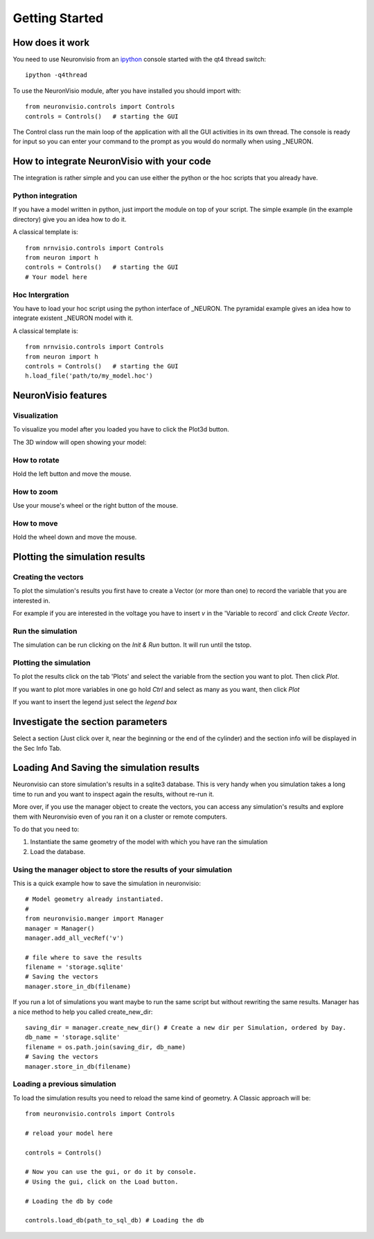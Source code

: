***************
Getting Started
***************

How does it work
================

You need to use Neuronvisio from an ipython_ console started with the qt4 thread switch::

    ipython -q4thread

.. _ipython: http://ipython.scipy.org/

To use the NeuronVisio module, after you have installed you should import with::

    from neuronvisio.controls import Controls 
    controls = Controls()   # starting the GUI

The Control class run the main loop of the application with all the GUI activities
in its own thread. The console is ready for input so you can enter your command to 
the prompt as you would do normally when using _NEURON.

.. NEURON: http://www.neuron.yale.edu/neuron/

How to integrate NeuronVisio with your code
===========================================

The integration is rather simple and you can use either the python or the hoc 
scripts that you already have.

Python integration
------------------

If you have a model written in python, just import the module on top of your 
script. The simple example (in the example directory) give you an idea how to do 
it.

A classical template is::

    from nrnvisio.controls import Controls
    from neuron import h 
    controls = Controls()   # starting the GUI
    # Your model here

Hoc Intergration
----------------

You have to load your hoc script using the python interface of _NEURON. 
The pyramidal example gives an idea how to integrate existent _NEURON model 
with it.

A classical template is::

    from nrnvisio.controls import Controls
    from neuron import h 
    controls = Controls()   # starting the GUI
    h.load_file('path/to/my_model.hoc')

NeuronVisio features
====================

Visualization
-------------

To visualize you model after you loaded you have to click the Plot3d button.

.. image:: images/Neuronvisio_Controls.png
    

The 3D window will open showing your model:
    
.. image:: images/Neuronvisio_3D.png

How to rotate
-------------

Hold the left button and move the mouse.

How to zoom
-----------

Use your mouse's wheel or the right button of the mouse.

How to move
-----------

Hold the wheel down and move the mouse.

Plotting the simulation results
===============================

Creating the vectors
--------------------

To plot the simulation's results you first have to create a Vector 
(or more than one) to record the variable that you are interested in.

For example if you are interested in the voltage you have to insert `v` 
in the 'Variable to record` and click `Create Vector`. 

.. image:: images/Neuronvisio_Controls_selecting_variable.png

Run the simulation
------------------

The simulation can be run clicking on the `Init & Run` button. 
It will run until the tstop.

.. image:: images/Neuronvisio_Controls_Init_and_Run.png
    
    
Plotting the simulation
-----------------------

To plot the results click on the tab 'Plots' and select the variable 
from the section you want to plot. Then click `Plot`.

If you want to plot more variables in one go hold `Ctrl` and select as 
many as you want, then click `Plot`

If you want to insert the legend just select the `legend box` 

.. image:: images/plotting_variable.png
    :scale: 70

Investigate the section parameters
==================================

Select a section (Just click over it, near the beginning or the end of the cylinder) 
and the section info will be displayed in the Sec Info Tab.

.. image:: images/Neuronvisio_sec_info.png
    :scale: 85
    
Loading And Saving the simulation results
=========================================

Neuronvisio can store simulation's results in a sqlite3 database. This is very handy 
when you simulation takes a long time to run and you want to inspect again the results, 
without re-run it.

More over, if you use the manager object to create the vectors, you can access any simulation's
results and explore them with Neuronvisio even of you ran it on a cluster or remote computers. 

To do that you need to:

1. Instantiate the same geometry of the model with which you have ran the simulation
2. Load the database.

Using the manager object to store the results of your simulation
----------------------------------------------------------------

This is a quick example how to save the simulation in neuronvisio::
    
    # Model geometry already instantiated. 
    #   
    from neuronvisio.manger import Manager
    manager = Manager()
    manager.add_all_vecRef('v')
    
    # file where to save the results
    filename = 'storage.sqlite'
    # Saving the vectors
    manager.store_in_db(filename)
    
If you run a lot of simulations you want maybe to run the same script but without rewriting 
the same results. Manager has a nice method to help you called create_new_dir::
    
    saving_dir = manager.create_new_dir() # Create a new dir per Simulation, ordered by Day.
    db_name = 'storage.sqlite'
    filename = os.path.join(saving_dir, db_name)
    # Saving the vectors
    manager.store_in_db(filename)

Loading a previous simulation
-----------------------------

To load the simulation results you need to reload the same kind of geometry.
A Classic approach will be::
    
    from neuronvisio.controls import Controls
    
    # reload your model here
    
    controls = Controls()
    
    # Now you can use the gui, or do it by console.
    # Using the gui, click on the Load button.
    
    # Loading the db by code
    
    controls.load_db(path_to_sql_db) # Loading the db
    